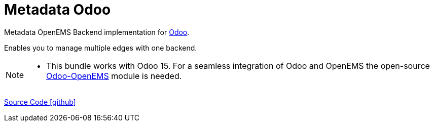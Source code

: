 = Metadata Odoo

Metadata OpenEMS Backend implementation for https://www.odoo.com/[Odoo]. 

Enables you to manage multiple edges with one backend.	 


[NOTE]
====
* This bundle works with Odoo 15. For a seamless integration of Odoo 
and OpenEMS the open-source https://github.com/OpenEMS/odoo-openems[Odoo-OpenEMS] module is needed.
====




https://github.com/OpenEMS/openems/tree/develop/io.openems.backend.metadata.odoo[Source Code icon:github[]]
